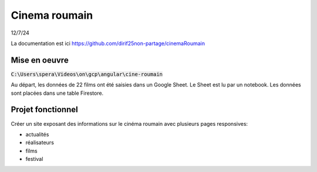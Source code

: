 Cinema roumain
########################
12/7/24

La documentation est ici `<https://github.com/dirif25non-partage/cinemaRoumain>`_

Mise en oeuvre
***************
:code:`C:\Users\spera\Videos\on\gcp\angular\cine-roumain`

Au départ, les données de 22 films ont été saisies dans un Google Sheet.
Le Sheet est lu par un notebook.
Les données sont placées dans une table Firestore.

Projet fonctionnel
*********************
Créer un site exposant des informations sur le cinéma roumain avec plusieurs pages responsives:

* actualités
* réalisateurs
* films
* festival







